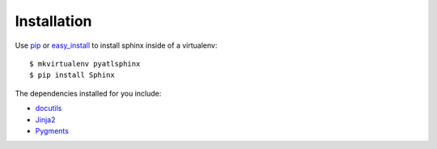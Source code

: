 ############
Installation
############

Use `pip <http://pip.openplans.org/>`_ or `easy_install <http://peak.telecommunity.com/DevCenter/EasyInstall>`_ to install sphinx inside of a virtualenv::

    $ mkvirtualenv pyatlsphinx
    $ pip install Sphinx

The dependencies installed for you include:

- `docutils <http://docutils.sourceforge.net/>`_
- `Jinja2 <http://jinja.pocoo.org/>`_
- `Pygments <http://pygments.org/>`_
